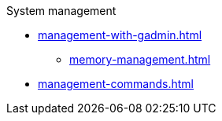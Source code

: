 .System management
* xref:management-with-gadmin.adoc[]
** xref:memory-management.adoc[]
* xref:management-commands.adoc[]